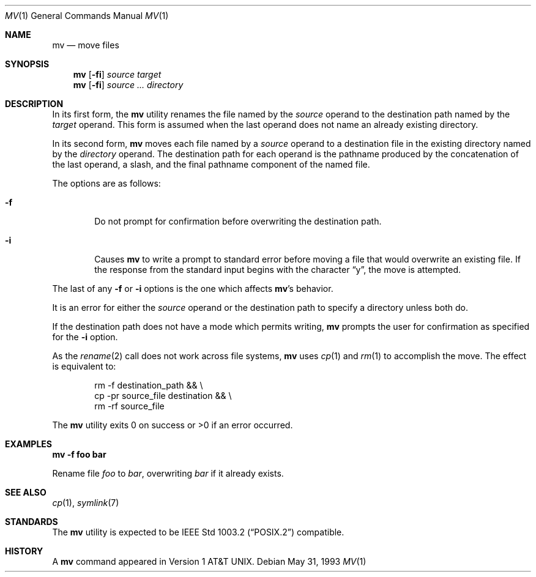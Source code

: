 .\"	$OpenBSD: src/bin/mv/mv.1,v 1.11 2000/10/18 06:55:09 aaron Exp $
.\"	$NetBSD: mv.1,v 1.8 1995/03/21 09:06:51 cgd Exp $
.\"
.\" Copyright (c) 1989, 1990, 1993
.\"	The Regents of the University of California.  All rights reserved.
.\"
.\" This code is derived from software contributed to Berkeley by
.\" the Institute of Electrical and Electronics Engineers, Inc.
.\"
.\" Redistribution and use in source and binary forms, with or without
.\" modification, are permitted provided that the following conditions
.\" are met:
.\" 1. Redistributions of source code must retain the above copyright
.\"    notice, this list of conditions and the following disclaimer.
.\" 2. Redistributions in binary form must reproduce the above copyright
.\"    notice, this list of conditions and the following disclaimer in the
.\"    documentation and/or other materials provided with the distribution.
.\" 3. All advertising materials mentioning features or use of this software
.\"    must display the following acknowledgement:
.\"	This product includes software developed by the University of
.\"	California, Berkeley and its contributors.
.\" 4. Neither the name of the University nor the names of its contributors
.\"    may be used to endorse or promote products derived from this software
.\"    without specific prior written permission.
.\"
.\" THIS SOFTWARE IS PROVIDED BY THE REGENTS AND CONTRIBUTORS ``AS IS'' AND
.\" ANY EXPRESS OR IMPLIED WARRANTIES, INCLUDING, BUT NOT LIMITED TO, THE
.\" IMPLIED WARRANTIES OF MERCHANTABILITY AND FITNESS FOR A PARTICULAR PURPOSE
.\" ARE DISCLAIMED.  IN NO EVENT SHALL THE REGENTS OR CONTRIBUTORS BE LIABLE
.\" FOR ANY DIRECT, INDIRECT, INCIDENTAL, SPECIAL, EXEMPLARY, OR CONSEQUENTIAL
.\" DAMAGES (INCLUDING, BUT NOT LIMITED TO, PROCUREMENT OF SUBSTITUTE GOODS
.\" OR SERVICES; LOSS OF USE, DATA, OR PROFITS; OR BUSINESS INTERRUPTION)
.\" HOWEVER CAUSED AND ON ANY THEORY OF LIABILITY, WHETHER IN CONTRACT, STRICT
.\" LIABILITY, OR TORT (INCLUDING NEGLIGENCE OR OTHERWISE) ARISING IN ANY WAY
.\" OUT OF THE USE OF THIS SOFTWARE, EVEN IF ADVISED OF THE POSSIBILITY OF
.\" SUCH DAMAGE.
.\"
.\"	@(#)mv.1	8.1 (Berkeley) 5/31/93
.\"
.Dd May 31, 1993
.Dt MV 1
.Os
.Sh NAME
.Nm mv
.Nd move files
.Sh SYNOPSIS
.Nm mv
.Op Fl fi
.Ar source target
.Nm mv
.Op Fl fi
.Ar source ... directory
.Sh DESCRIPTION
In its first form, the
.Nm
utility renames the file named by the
.Ar source
operand to the destination path named by the
.Ar target
operand.
This form is assumed when the last operand does not name an already
existing directory.
.Pp
In its second form,
.Nm
moves each file named by a
.Ar source
operand to a destination file in the existing directory named by the
.Ar directory
operand.
The destination path for each operand is the pathname produced by the
concatenation of the last operand, a slash, and the final pathname
component of the named file.
.Pp
The options are as follows:
.Bl -tag -width flag
.It Fl f
Do not prompt for confirmation before overwriting the destination
path.
.It Fl i
Causes
.Nm
to write a prompt to standard error before moving a file that would
overwrite an existing file.
If the response from the standard input begins with the character
.Dq y ,
the move is attempted.
.El
.Pp
The last of any
.Fl f
or
.Fl i
options is the one which affects
.Nm mv Ns 's
behavior.
.Pp
It is an error for either the
.Ar source
operand or the destination path to specify a directory unless both do.
.Pp
If the destination path does not have a mode which permits writing,
.Nm
prompts the user for confirmation as specified for the
.Fl i
option.
.Pp
As the
.Xr rename 2
call does not work across file systems,
.Nm
uses
.Xr cp 1
and
.Xr rm 1
to accomplish the move.
The effect is equivalent to:
.Bd -literal -offset indent
rm -f destination_path && \e
\tcp -pr source_file destination && \e
\trm -rf source_file
.Ed
.Pp
The
.Nm
utility exits 0 on success or >0 if an error occurred.
.Sh EXAMPLES
.Cm mv -f foo bar
.Pp
Rename file
.Pa foo
to
.Pa bar ,
overwriting
.Pa bar
if it already exists.
.Sh SEE ALSO
.Xr cp 1 ,
.Xr symlink 7
.Sh STANDARDS
The
.Nm
utility is expected to be
.St -p1003.2
compatible.
.Sh HISTORY
A
.Nm
command appeared in
.At v1 .
